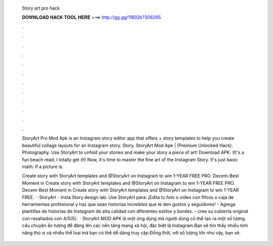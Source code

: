   Story art pro hack
  
  
  
  𝐃𝐎𝐖𝐍𝐋𝐎𝐀𝐃 𝐇𝐀𝐂𝐊 𝐓𝐎𝐎𝐋 𝐇𝐄𝐑𝐄 ===> http://gg.gg/11802k?306265
  
  
  
  .
  
  
  
  .
  
  
  
  .
  
  
  
  .
  
  
  
  .
  
  
  
  .
  
  
  
  .
  
  
  
  .
  
  
  
  .
  
  
  
  .
  
  
  
  .
  
  
  
  .
  
  StoryArt Pro Mod Apk is an Instagram story editor app that offers + story templates to help you create beautiful collage layouts for an Instagram story. Story. StoryArt Mod Apk | (Premium Unlocked Hack). Photography. Use StoryArt to unfold your stories and make your story a piece of art! Download APK. (It's a fun beach read, I totally get it!) Now, it's time to master the fine art of the Instagram Story. It's just basic math: If a picture is.
  
  Create story with StoryArt templates and @StoryArt on Instagram to win 1-YEAR FREE PRO. Decem-Best Moment in Create story with StoryArt templates and @StoryArt on Instagram to win 1-YEAR FREE PRO. Decem-Best Moment in Create story with StoryArt templates and @StoryArt on Instagram to win 1-YEAR FREE.  · StoryArt - Insta Story design lab: Use StoryArt para: ¡Edita tu foto o video con filtros o caja de herramientas profesional y haz que sean historias increíbles que te den gustos y seguidores! - Agrega plantillas de historias de Instagram de alta calidad con diferentes estilos y bordes. - cree su cubierta original con resaltados con 4/5(5).  · StoryArt MOD APK là một ứng dụng mà người dùng có thể tạo ra một số lượng câu chuyện ấn tượng để đăng lên các nền tảng mạng xã hội, đặc biệt là Instagram.Bạn sẽ tìm thấy nhiều tính năng thú vị và nhiều thể loại mà bạn có thể dễ dàng truy cập.Đồng thời, với số lượng lớn như vậy, bạn sẽ.
